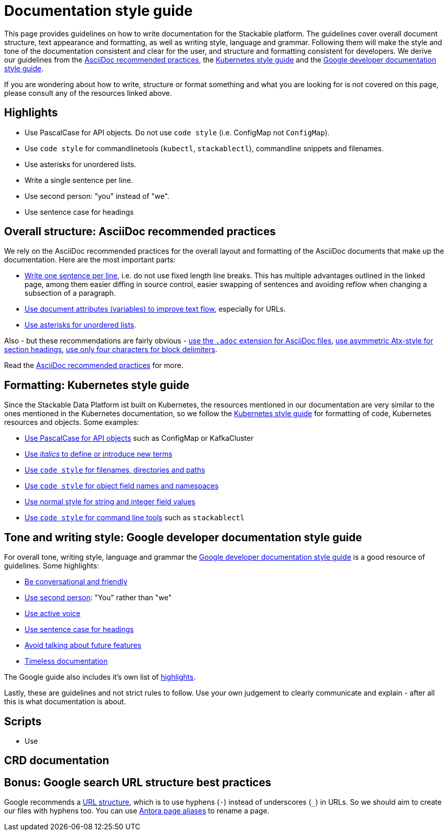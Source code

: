 = Documentation style guide
:page-aliases: style_guide.adoc

:asciidoc-recommended-practices: https://asciidoctor.org/docs/asciidoc-recommended-practices[AsciiDoc recommended practices]
:kubernetes-style-guide: https://kubernetes.io/docs/contribute/style/style-guide/[Kubernetes style guide]
:google-style-guide: https://developers.google.com/style/[Google developer documentation style guide]

This page provides guidelines on how to write documentation for the Stackable platform.
The guidelines cover overall document structure, text appearance and formatting, as well as writing style, language and grammar.
Following them will make the style and tone of the documentation consistent and clear for the user, and structure and formatting consistent for developers.
We derive our guidelines from the {asciidoc-recommended-practices}, the {kubernetes-style-guide} and the {google-style-guide}.

If you are wondering about how to write, structure or format something and what you are looking for is not covered on this page, please consult any of the resources linked above.

== Highlights

- Use PascalCase for API objects. Do not use `code style` (i.e. ConfigMap not `ConfigMap`).
- Use `code style` for commandlinetools (`kubectl`, `stackablectl`), commandline snippets and filenames.
- Use asterisks for unordered lists.
- Write a single sentence per line.
- Use second person: "you" instead of "we".
- Use sentence case for headings

== Overall structure: AsciiDoc recommended practices

We rely on the AsciiDoc recommended practices for the overall layout and formatting of the AsciiDoc documents that make up the documentation. Here are the most important parts:

- https://asciidoctor.org/docs/asciidoc-recommended-practices/#one-sentence-per-line[Write one sentence per line], i.e. do not use fixed length line breaks. This has multiple advantages outlined in the linked page, among them easier diffing in source control, easier swapping of sentences and avoiding reflow when changing a subsection of a paragraph.
- https://asciidoctor.org/docs/asciidoc-recommended-practices/#document-attributes-i-e-variables[Use document attributes (variables) to improve text flow], especially for URLs.
- https://asciidoctor.org/docs/asciidoc-recommended-practices/#lists[Use asterisks for unordered lists].

Also - but these recommendations are fairly obvious - https://asciidoctor.org/docs/asciidoc-recommended-practices/#document-extension[use the `.adoc` extension for AsciiDoc files], https://asciidoctor.org/docs/asciidoc-recommended-practices/#section-titles[use asymmetric Atx-style for section headings], https://asciidoctor.org/docs/asciidoc-recommended-practices/#delimited-blocks[use only four characters for block delimiters].

Read the {asciidoc-recommended-practices} for more.

== Formatting: Kubernetes style guide

Since the Stackable Data Platform ist built on Kubernetes, the resources mentioned in our documentation are very similar to the ones mentioned in the Kubernetes documentation, so we follow the {kubernetes-style-guide} for formatting of code, Kubernetes resources and objects. Some examples:

- https://kubernetes.io/docs/contribute/style/style-guide/#use-upper-camel-case-for-api-objects[Use PascalCase for API objects] such as ConfigMap or KafkaCluster
- https://kubernetes.io/docs/contribute/style/style-guide/#use-italics-to-define-or-introduce-new-terms[Use _italics_ to define or introduce new terms]
- https://kubernetes.io/docs/contribute/style/style-guide/#use-code-style-for-filenames-directories-and-paths[Use `code style` for filenames, directories and paths]
- https://kubernetes.io/docs/contribute/style/style-guide/#use-code-style-for-object-field-names-and-namespaces[Use `code style` for object field names and namespaces]
- https://kubernetes.io/docs/contribute/style/style-guide/#use-normal-style-for-string-and-integer-field-values[Use normal style for string and integer field values]
- https://kubernetes.io/docs/contribute/style/style-guide/#use-code-style-for-kubernetes-command-tool-and-component-names[Use `code style` for command line tools] such as `stackablectl`

== Tone and writing style: Google developer documentation style guide

For overall tone, writing style, language and grammar the {google-style-guide} is a good resource of guidelines.
Some highlights:

- https://developers.google.com/style/tone[Be conversational and friendly]
- https://developers.google.com/style/person[Use second person]: "You" rather than "we"
- https://developers.google.com/style/voice[Use active voice]
- https://developers.google.com/style/capitalization[Use sentence case for headings]
- https://developers.google.com/style/future[Avoid talking about future features]
- https://developers.google.com/style/timeless-documentation[Timeless documentation]

The Google guide also includes it's own list of https://developers.google.com/style/highlights[highlights].

Lastly, these are guidelines and not strict rules to follow. Use your own judgement to clearly communicate and explain - after all this is what documentation is about.

== Scripts

- Use 

== CRD documentation

== Bonus: Google search URL structure best practices

Google recommends a https://developers.google.com/search/docs/crawling-indexing/url-structure[URL structure], which is to use hyphens (`-`) instead of underscores (`_`) in URLs.
So we should aim to create our files with hyphens too.
You can use https://docs.antora.org/antora/latest/page/page-aliases/[Antora page aliases] to rename a page.